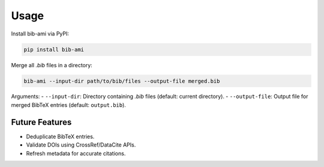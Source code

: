 Usage
=====

Install bib-ami via PyPI:

.. code-block:: bash

   pip install bib-ami

Merge all `.bib` files in a directory:

.. code-block:: bash

   bib-ami --input-dir path/to/bib/files --output-file merged.bib

Arguments:
- ``--input-dir``: Directory containing `.bib` files (default: current directory).
- ``--output-file``: Output file for merged BibTeX entries (default: ``output.bib``).

Future Features
---------------

- Deduplicate BibTeX entries.
- Validate DOIs using CrossRef/DataCite APIs.
- Refresh metadata for accurate citations.